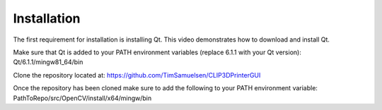 ============
Installation
============

The first requirement for installation is installing Qt. This video demonstrates how to download and install Qt.

.. raw:: html

    <div style="text-align: center; margin-bottom: 2em;">
    <iframe width="560" height="315" src="https://www.youtube.com/embed/wPcVlP_wrew" title="YouTube video player" frameborder="0" allow="accelerometer; autoplay; clipboard-write;      encrypted-media; gyroscope; picture-in-picture" allowfullscreen></iframe>
    </div>
    
Make sure that Qt is added to your PATH environment variables (replace 6.1.1 with your Qt version):
Qt/6.1.1/mingw81_64/bin


Clone the repository located at: https://github.com/TimSamuelsen/CLIP3DPrinterGUI 

Once the repository has been cloned make sure to add the following to your PATH environment variable:
PathToRepo/src/OpenCV/install/x64/mingw/bin
